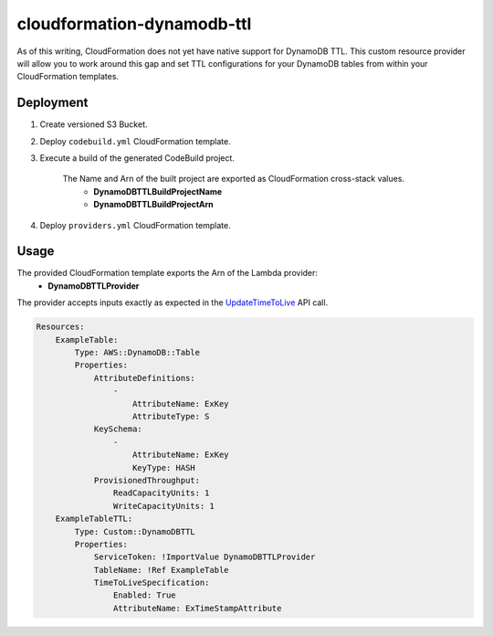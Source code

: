 ===========================
cloudformation-dynamodb-ttl
===========================

As of this writing, CloudFormation does not yet have native support for DynamoDB TTL.
This custom resource provider will allow you to work around this gap and set TTL
configurations for your DynamoDB tables from within your CloudFormation templates.

Deployment
----------

1. Create versioned S3 Bucket.
2. Deploy ``codebuild.yml`` CloudFormation template.
3. Execute a build of the generated CodeBuild project.

    The Name and Arn of the built project are exported as CloudFormation cross-stack values.
        * **DynamoDBTTLBuildProjectName**
        * **DynamoDBTTLBuildProjectArn**

4. Deploy ``providers.yml`` CloudFormation template.

Usage
-----

The provided CloudFormation template exports the Arn of the Lambda provider:
    * **DynamoDBTTLProvider**

The provider accepts inputs exactly as expected in the `UpdateTimeToLive`_ API call.

.. code-block:: yaml

    Resources:
        ExampleTable:
            Type: AWS::DynamoDB::Table
            Properties:
                AttributeDefinitions:
                    -
                        AttributeName: ExKey
                        AttributeType: S
                KeySchema:
                    -
                        AttributeName: ExKey
                        KeyType: HASH
                ProvisionedThroughput:
                    ReadCapacityUnits: 1
                    WriteCapacityUnits: 1
        ExampleTableTTL:
            Type: Custom::DynamoDBTTL
            Properties:
                ServiceToken: !ImportValue DynamoDBTTLProvider
                TableName: !Ref ExampleTable
                TimeToLiveSpecification:
                    Enabled: True
                    AttributeName: ExTimeStampAttribute


.. _UpdateTimeToLive: http://docs.aws.amazon.com/amazondynamodb/latest/APIReference/API_UpdateTimeToLive.html